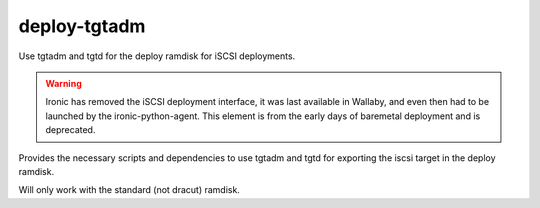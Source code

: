 deploy-tgtadm
=============

Use tgtadm and tgtd for the deploy ramdisk for iSCSI deployments.

.. Warning::
   Ironic has removed the iSCSI deployment interface, it was last available
   in Wallaby, and even then had to be launched by the ironic-python-agent.
   This element is from the early days of baremetal deployment and is
   deprecated.

Provides the necessary scripts and dependencies to use tgtadm
and tgtd for exporting the iscsi target in the deploy ramdisk.

Will only work with the standard (not dracut) ramdisk.
